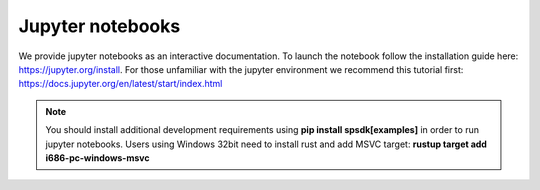 =================
Jupyter notebooks
=================
We provide jupyter notebooks as an interactive documentation. To launch the notebook follow the installation guide here: https://jupyter.org/install.
For those unfamiliar with the jupyter environment we recommend this tutorial first: https://docs.jupyter.org/en/latest/start/index.html

.. note::

    You should install additional development requirements using **pip install spsdk[examples]** in order to run jupyter notebooks.
    Users using Windows 32bit need to install rust and add MSVC target: **rustup target add i686-pc-windows-msvc**
